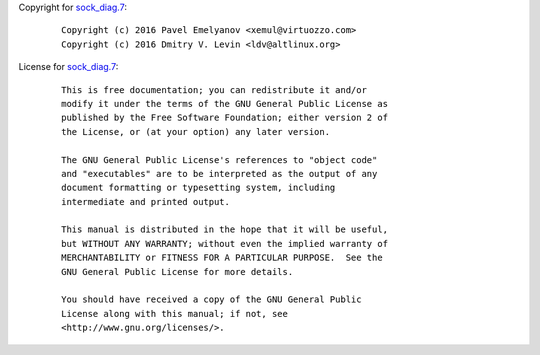 Copyright for `sock_diag.7 <sock_diag.7.html>`__:

   ::

      Copyright (c) 2016 Pavel Emelyanov <xemul@virtuozzo.com>
      Copyright (c) 2016 Dmitry V. Levin <ldv@altlinux.org>

License for `sock_diag.7 <sock_diag.7.html>`__:

   ::

      This is free documentation; you can redistribute it and/or
      modify it under the terms of the GNU General Public License as
      published by the Free Software Foundation; either version 2 of
      the License, or (at your option) any later version.

      The GNU General Public License's references to "object code"
      and "executables" are to be interpreted as the output of any
      document formatting or typesetting system, including
      intermediate and printed output.

      This manual is distributed in the hope that it will be useful,
      but WITHOUT ANY WARRANTY; without even the implied warranty of
      MERCHANTABILITY or FITNESS FOR A PARTICULAR PURPOSE.  See the
      GNU General Public License for more details.

      You should have received a copy of the GNU General Public
      License along with this manual; if not, see
      <http://www.gnu.org/licenses/>.
